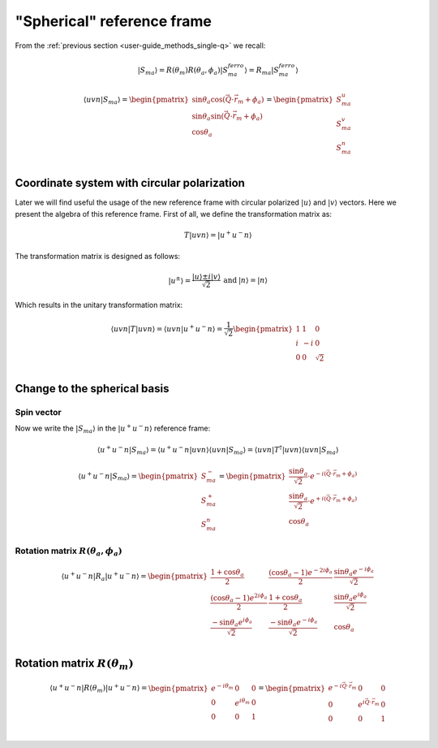 .. _user-guide_methods_spherical-rf:

***************************
"Spherical" reference frame
***************************

.. dropdown:: Notation used on this page

  * The reference frame is :math:`\hat{u}\hat{v}\hat{n}` for the whole page.
  * Bra-ket notation for vectors. With one exception:

    - :math:`\vec{v_1}\cdot\vec{v}_2 = \langle v_1\vert v_2\rangle`
  * Parentheses () and brackets [] are equivalent.
  * :math:`S_a` - is length of the spin vector :math:`\vert S_{ma}\rangle`

    .. math::
      \langle uvn\vert S_{ma}^{ferro}\rangle =
      \begin{pmatrix}
        0 \\
        0 \\
        S_a \\
      \end{pmatrix}
  * :math:`R_a = R(\theta_a, \phi_a)`

From the :ref:`previous section <user-guide_methods_single-q>` we recall:

.. math::
  \vert S_{ma}\rangle = R(\theta_m)R(\theta_a,\phi_a)\vert S_{ma}^{ferro}\rangle
  = R_{ma}\vert S_{ma}^{ferro}\rangle

.. math::
  \langle uvn\vert S_{ma}\rangle =
  \begin{pmatrix}
      \sin\theta_a\cos(\vec{Q}\cdot\vec{r}_m + \phi_a) \\
      \sin\theta_a\sin(\vec{Q}\cdot\vec{r}_m + \phi_a) \\
      \cos\theta_a                                     \\
  \end{pmatrix} =
  \begin{pmatrix}
      S_{ma}^u\\
      S_{ma}^v\\
      S_{ma}^n\\
  \end{pmatrix}

Coordinate system with circular polarization
============================================

Later we will find useful the usage of the new reference frame
with circular polarized :math:`\vert u \rangle` and
:math:`\vert v \rangle` vectors. Here we present the algebra of this
reference frame. First of all, we define the transformation matrix as:

.. math::
  T \vert uvn \rangle = \vert u^+u^-n\rangle

The transformation matrix is designed as follows:

.. math::
  \begin{matrix}
    \vert u^{\pm} \rangle = \dfrac{\vert u \rangle \pm i\vert v \rangle }{\sqrt{2}} &
    \text{and} &
    \vert n \rangle = \vert n \rangle
  \end{matrix}

Which results in the unitary transformation matrix:

.. math::
  \langle uvn\vert T\vert uvn \rangle
  = \langle uvn \vert u^+u^-n\rangle
  = \dfrac{1}{\sqrt{2}}
  \begin{pmatrix}
    1 &  1 & 0        \\
    i & -i & 0        \\
    0 &  0 & \sqrt{2} \\
  \end{pmatrix}

.. dropdown:: Unitary check

  .. math::
    \begin{matrix}
      TT^{\dagger} = \dfrac{1}{2}
      \begin{pmatrix}
        1 &  1 & 0        \\
        i & -i & 0        \\
        0 &  0 & \sqrt{2} \\
      \end{pmatrix}
      \begin{pmatrix}
        1 & -i & 0        \\
        1 & i  & 0        \\
        0 & 0  & \sqrt{2} \\
      \end{pmatrix}
      =
      \begin{pmatrix}
        1 & 0 & 0\\
        0 & 1 & 0\\
        0 & 0 & 1\\
      \end{pmatrix} \\
      T^{\dagger}T = \dfrac{1}{2}
      \begin{pmatrix}
        1 & -i & 0        \\
        1 & i  & 0        \\
        0 & 0  & \sqrt{2} \\
      \end{pmatrix}
      \begin{pmatrix}
        1 & 1  & 0        \\
        i & -i & 0        \\
        0 & 0  & \sqrt{2} \\
      \end{pmatrix}
      =
      \begin{pmatrix}
        1 & 0 & 0\\
        0 & 1 & 0\\
        0 & 0 & 1\\
      \end{pmatrix}
    \end{matrix}
    \Rightarrow
    T^{\dagger} = T^{-1}

Change to the spherical basis
=============================

Spin vector
-----------

Now we write the :math:`\vert S_{ma}\rangle` in the :math:`\vert u^+u^-n\rangle`
reference frame:

.. math::
  \langle u^+u^-n\vert S_{ma}\rangle
  = \langle u^+u^-n\vert uvn \rangle\langle uvn\vert S_{ma}\rangle
  = \langle uvn\vert T^{\dagger}\vert uvn\rangle\langle uvn\vert S_{ma}\rangle

.. dropdown:: Details

  .. math::
    = \dfrac{1}{\sqrt{2}}
    \begin{pmatrix}
      1 & -i & 0        \\
      1 &  i & 0        \\
      0 &  0 & \sqrt{2}
    \end{pmatrix}
    \begin{pmatrix}
      S_{ma}^{u} \\
      S_{ma}^{v} \\
      S_{ma}^{n} \\
    \end{pmatrix}
    = \dfrac{1}{\sqrt{2}}
    \begin{pmatrix}
      S_{ma}^{u} - iS_{ma}^{u} \\
      S_{ma}^{v} + iS_{ma}^{u} \\
      \sqrt{2}S_{ma}^{n}
    \end{pmatrix}
    =
    \begin{pmatrix}
      S_{ma}^{-} \\
      S_{ma}^{+} \\
      S_{ma}^{n}
    \end{pmatrix}


  where we defined:

  .. math::
    \begin{multline}
      S_{ma}^{\pm} = \dfrac{S_{ma}^u \pm iS_{ma}^v}{\sqrt{2}} =
      \dfrac{\sin\theta_a[\cos(\vec{Q}\cdot\vec{r}_m + \phi_a)
      \pm i\sin(\vec{Q}\cdot\vec{r}_m + \phi_a)]}{\sqrt{2}} \\
      =\dfrac{\sin\theta_a[\cos(\pm\vec{Q}\cdot\vec{r}_m \pm \phi_a)
      + i\sin(\pm\vec{Q}\cdot\vec{r}_m \pm \phi_a)]}{\sqrt{2}}
      = \dfrac{\sin\theta_a}{\sqrt{2}}\cdot e^{\pm i (\vec{Q}\cdot\vec{r}_m + \phi_a)}
    \end{multline}

.. math::
  \langle u^+u^-n\vert S_{ma}\rangle
  =
  \begin{pmatrix}
    S_{ma}^{-} \\
    S_{ma}^{+} \\
    S_{ma}^{n}
  \end{pmatrix}
  =
  \begin{pmatrix}
     \dfrac{\sin\theta_a}{\sqrt{2}}\cdot e^{- i (\vec{Q}\cdot\vec{r}_m + \phi_a)} \\
     \dfrac{\sin\theta_a}{\sqrt{2}}\cdot e^{+ i (\vec{Q}\cdot\vec{r}_m + \phi_a)} \\
     \cos\theta_a
  \end{pmatrix}

Rotation matrix :math:`R(\theta_a,\phi_a)`
------------------------------------------

.. math::
  \langle u^+u^-n\vert R_a \vert u^+u^-n\rangle =
  \begin{pmatrix}
    \dfrac{1+\cos\theta_a}{2}                  &
    \dfrac{(\cos\theta_a-1)e^{-2i\phi_a}}{2}     &
    \dfrac{\sin\theta_a e^{-i\phi_a}}{\sqrt{2}}  \\
    \dfrac{(\cos\theta_a - 1)e^{2i\phi_a}}{2}    &
    \dfrac{1 + \cos\theta_a}{2}                &
    \dfrac{\sin\theta_a e^{i\phi_a}}{\sqrt{2}}    \\
    \dfrac{-\sin\theta_a e^{i\phi_a} }{\sqrt{2}} &
    \dfrac{-\sin\theta_a e^{-i\phi_a}}{\sqrt{2}} &
    \cos\theta_a                               \\
  \end{pmatrix}


.. dropdown:: Details

  First we recall the rotation matrix in the :math:`\vert uvn\rangle` reference frame:

  .. math::
    R_a = R(\theta_a, \phi_a) =
    \begin{pmatrix}
      \cos\theta_a + \sin^2\phi_a(1-\cos\theta_a) &
      -\sin\phi_a\cos\phi_a(1-\cos\theta_a) &
      \cos\phi_a\sin\theta_a  \\
      -\sin\phi_a\cos\phi_a(1-\cos\theta_a) &
      \cos\theta_a + \cos^2\phi_a(1-\cos\theta_a) &
      \sin\phi_a\sin\theta_a  \\
      -\cos\phi_a\sin\theta_a &
      -\sin\phi_a\sin\theta_a &
      \cos\theta_a \\
    \end{pmatrix}

  Than we compute the transformation:

  .. math::
    \langle u^+u^-n\vert R_a \vert u^+u^-n\rangle
    = \langle u^+u^-n\vert uvn\rangle
    \langle uvn \vert R_a \vert uvn\rangle
    \langle uvn \vert u^+u^-n\rangle
    = \langle uvn \vert T^{\dagger}\vert uvn\rangle
    \langle uvn \vert R_a \vert uvn\rangle
    \langle uvn \vert T\vert uvn\rangle

  The exact form of this matrix will be useful later:

  .. math::
    \begin{multline}
      \langle u^+u^-n\vert R_a \vert u^+u^-n\rangle =\\
      \dfrac{1}{2}
      \begin{pmatrix}
        1 & -i & 0        \\
        1 &  i & 0        \\
        0 &  0 & \sqrt{2} \\
      \end{pmatrix}
      \begin{pmatrix}
        \cos\theta_a + \sin^2\phi_a(1-\cos\theta_a) &
        -\sin\phi_a\cos\phi_a(1-\cos\theta_a)       &
        \cos\phi_a\sin\theta_a                      \\
        -\sin\phi_a\cos\phi_a(1-\cos\theta_a)       &
        \cos\theta_a + \cos^2\phi_a(1-\cos\theta_a) &
        \sin\phi_a\sin\theta_a                      \\
        -\cos\phi_a\sin\theta_a                     &
        -\sin\phi_a\sin\theta_a                     &
        \cos\theta_a                                \\
      \end{pmatrix}
      \begin{pmatrix}
        1 & 1 & 0         \\
        i & -i & 0        \\
        0 &  0 & \sqrt{2} \\
      \end{pmatrix}
      = \\
      \dfrac{1}{2}
      \begin{pmatrix}
        \cos\theta_a + \sin\phi_a(1-\cos\theta_a)(\sin\phi_a + i\cos\phi_a)   &
        -i\cos\theta_a - \cos\phi_a(1-\cos\theta_a)(\sin\phi_a + i\cos\phi_a) &
        \sin\theta_a(\cos\phi_a - i\sin\phi_a)                                \\
        \cos\theta_a + \sin\phi_a(1-\cos\theta_a)(\sin\phi_a - i\cos\phi_a)   &
        i\cos\theta_a - \cos\phi_a(1-\cos\theta_a)(\sin\phi_a - i\cos\phi_a)  &
        \sin\theta_a(\cos\phi_a + i\sin\phi_a)                                \\
        -\sqrt{2}\sin\theta_a\cos\phi_a                                       &
        -\sqrt{2}\sin\theta_a\sin\phi_a                                       &
        \sqrt{2}\cos\theta_a                                                  \\
      \end{pmatrix}
      \begin{pmatrix}
        1 & 1 & 0         \\
        i & -i & 0        \\
        0 &  0 & \sqrt{2} \\
      \end{pmatrix}
      = \\
      \dfrac{1}{2}
      \begin{pmatrix}
        1+\cos\theta_a                     &
        (\cos\theta_a-1)e^{-2i\phi_a}      &
        \sqrt{2}\sin\theta_a e^{-i\phi_a}  \\
        (\cos\theta_a - 1)e^{2i\phi_a}     &
        1 + \cos\theta_a                   &
        \sqrt{2}\sin\theta_a e^{i\phi_a}   \\
        -\sqrt{2}\sin\theta_a e^{i\phi_a}  &
        -\sqrt{2}\sin\theta_a e^{-i\phi_a} &
        2\cos\theta_a                      \\
      \end{pmatrix}
    \end{multline}

Rotation matrix :math:`R(\theta_m)`
===================================

.. math::
  \langle u^+u^-n\vert R(\theta_m) \vert u^+u^-n\rangle =
  \begin{pmatrix}
    e^{-i\theta_m} & 0              & 0 \\
    0              & e^{i\theta_m}  & 0 \\
    0              & 0              & 1 \\
  \end{pmatrix}=
  \begin{pmatrix}
    e^{-i\vec{Q}\cdot\vec{r}_m} & 0                          & 0 \\
    0                           & e^{i\vec{Q}\cdot\vec{r}_m} & 0 \\
    0                           & 0                          & 1 \\
  \end{pmatrix}

.. dropdown:: Details

  First we recall the rotation matrix in the :math:`\vert uvn\rangle` reference frame:

  .. math::
    c = R(\vec{Q}\cdot\vec{r}_m) =
    \begin{pmatrix}
      \cos(\vec{Q}\cdot\vec{r}_m) & -\sin(\vec{Q}\cdot\vec{r}_m) & 0 \\
      \sin(\vec{Q}\cdot\vec{r}_m) & \cos(\vec{Q}\cdot\vec{r}_m)  & 0 \\
      0                           & 0                            & 1 \\
    \end{pmatrix}=
    \begin{pmatrix}
      \cos(\theta_m) & -\sin(\theta_m) & 0 \\
      \sin(\theta_m) & \cos(\theta_m)  & 0 \\
      0              & 0               & 1 \\
    \end{pmatrix}

  Than we compute the transformation:

  .. math::
    \langle u^+u^-n\vert R(\theta_m) \vert u^+u^-n\rangle
    = \langle u^+u^-n\vert uvn\rangle
    \langle uvn \vert R(\theta_m) \vert uvn\rangle
    \langle uvn \vert u^+u^-n\rangle
    = \langle uvn \vert T^{\dagger}\vert uvn\rangle
    \langle uvn \vert R(\theta_m) \vert uvn\rangle
    \langle uvn \vert T\vert uvn\rangle

  The exact form of this matrix will be useful later:

  .. math::
    \begin{multline}
      \langle u^+u^-n\vert R(\theta_m) \vert u^+u^-n\rangle =\\
      \dfrac{1}{2}
      \begin{pmatrix}
        1 & -i & 0        \\
        1 &  i & 0        \\
        0 &  0 & \sqrt{2} \\
      \end{pmatrix}
      \begin{pmatrix}
        \cos(\theta_m) & -\sin(\theta_m) & 0 \\
        \sin(\theta_m) & \cos(\theta_m)  & 0 \\
        0              & 0               & 1 \\
      \end{pmatrix}
      \begin{pmatrix}
        1 & 1 & 0         \\
        i & -i & 0        \\
        0 &  0 & \sqrt{2} \\
      \end{pmatrix}
      = \\
      \dfrac{1}{2}
      \begin{pmatrix}
      \cos\theta_m - i\sin\theta_m  &
      -\sin\theta_m - i\cos\theta_m &
      0                             \\
      \cos\theta_m + i\sin\theta_m  &
      -\sin\theta_m + i\cos\theta_m &
      0                             \\
      0                             &
      0                             &
      \sqrt{2}                      \\
      \end{pmatrix}
      \begin{pmatrix}
        1 & 1 & 0         \\
        i & -i & 0        \\
        0 &  0 & \sqrt{2} \\
      \end{pmatrix}
      = \\
      \dfrac{1}{2}
      \begin{pmatrix}
        2e^{-i\theta_m} & 0              & 0 \\
        0               & 2e^{i\theta_m} & 0 \\
        0               & 0              & 2 \\
      \end{pmatrix}
    \end{multline}
